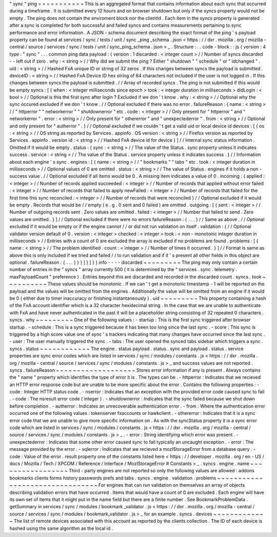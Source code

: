 "
sync
"
ping
=
=
=
=
=
=
=
=
=
=
=
This
is
an
aggregated
format
that
contains
information
about
each
sync
that
occurred
during
a
timeframe
.
It
is
submitted
every
12
hours
and
on
browser
shutdown
but
only
if
the
syncs
property
would
not
be
empty
.
The
ping
does
not
contain
the
enviroment
block
nor
the
clientId
.
Each
item
in
the
syncs
property
is
generated
after
a
sync
is
completed
for
both
successful
and
failed
syncs
and
contains
measurements
pertaining
to
sync
performance
and
error
information
.
A
JSON
-
schema
document
describing
the
exact
format
of
the
ping
'
s
payload
property
can
be
found
at
services
/
sync
/
tests
/
unit
/
sync
\
_ping
\
_schema
.
json
<
https
:
/
/
dxr
.
mozilla
.
org
/
mozilla
-
central
/
source
/
services
/
sync
/
tests
/
unit
/
sync_ping_schema
.
json
>
_
.
Structure
:
.
.
code
-
block
:
:
js
{
version
:
4
type
:
"
sync
"
.
.
.
common
ping
data
payload
:
{
version
:
1
discarded
:
<
integer
count
>
/
/
Number
of
syncs
discarded
-
-
left
out
if
zero
.
why
:
<
string
>
/
/
Why
did
we
submit
the
ping
?
Either
"
shutdown
"
"
schedule
"
or
"
idchanged
"
.
uid
:
<
string
>
/
/
Hashed
FxA
unique
ID
or
string
of
32
zeros
.
If
this
changes
between
syncs
the
payload
is
submitted
.
deviceID
:
<
string
>
/
/
Hashed
FxA
Device
ID
hex
string
of
64
characters
not
included
if
the
user
is
not
logged
in
.
If
this
changes
between
syncs
the
payload
is
submitted
.
/
/
Array
of
recorded
syncs
.
The
ping
is
not
submitted
if
this
would
be
empty
syncs
:
[
{
when
:
<
integer
milliseconds
since
epoch
>
took
:
<
integer
duration
in
milliseconds
>
didLogin
:
<
bool
>
/
/
Optional
is
this
the
first
sync
after
login
?
Excluded
if
we
don
'
t
know
.
why
:
<
string
>
/
/
Optional
why
the
sync
occured
excluded
if
we
don
'
t
know
.
/
/
Optional
excluded
if
there
was
no
error
.
failureReason
:
{
name
:
<
string
>
/
/
"
httperror
"
"
networkerror
"
"
shutdownerror
"
etc
.
code
:
<
integer
>
/
/
Only
present
for
"
httperror
"
and
"
networkerror
"
.
error
:
<
string
>
/
/
Only
present
for
"
othererror
"
and
"
unexpectederror
"
.
from
:
<
string
>
/
/
Optional
and
only
present
for
"
autherror
"
.
}
/
/
Optional
excluded
if
we
couldn
'
t
get
a
valid
uid
or
local
device
id
devices
:
[
{
os
:
<
string
>
/
/
OS
string
as
reported
by
Services
.
appinfo
.
OS
version
:
<
string
>
/
/
Firefox
version
as
reported
by
Services
.
appinfo
.
version
id
:
<
string
>
/
/
Hashed
FxA
device
id
for
device
}
]
/
/
Internal
sync
status
information
.
Omitted
if
it
would
be
empty
.
status
:
{
sync
:
<
string
>
/
/
The
value
of
the
Status
.
sync
property
unless
it
indicates
success
.
service
:
<
string
>
/
/
The
value
of
the
Status
.
service
property
unless
it
indicates
success
.
}
/
/
Information
about
each
engine
'
s
sync
.
engines
:
[
{
name
:
<
string
>
/
/
"
bookmarks
"
"
tabs
"
etc
.
took
:
<
integer
duration
in
milliseconds
>
/
/
Optional
values
of
0
are
omitted
.
status
:
<
string
>
/
/
The
value
of
Status
.
engines
if
it
holds
a
non
-
success
value
.
/
/
Optional
excluded
if
all
items
would
be
0
.
A
missing
item
indicates
a
value
of
0
.
incoming
:
{
applied
:
<
integer
>
/
/
Number
of
records
applied
succeeded
:
<
integer
>
/
/
Number
of
records
that
applied
without
error
failed
:
<
integer
>
/
/
Number
of
records
that
failed
to
apply
newFailed
:
<
integer
>
/
/
Number
of
records
that
failed
for
the
first
time
this
sync
reconciled
:
<
integer
>
/
/
Number
of
records
that
were
reconciled
}
/
/
Optional
excluded
if
it
would
be
empty
.
Records
that
would
be
/
/
empty
(
e
.
g
.
0
sent
and
0
failed
)
are
omitted
.
outgoing
:
[
{
sent
:
<
integer
>
/
/
Number
of
outgoing
records
sent
.
Zero
values
are
omitted
.
failed
:
<
integer
>
/
/
Number
that
failed
to
send
.
Zero
values
are
omitted
.
}
]
/
/
Optional
excluded
if
there
were
no
errors
failureReason
:
{
.
.
.
}
/
/
Same
as
above
.
/
/
Optional
excluded
if
it
would
be
empty
or
if
the
engine
cannot
/
/
or
did
not
run
validation
on
itself
.
validation
:
{
/
/
Optional
validator
version
default
of
0
.
version
:
<
integer
>
checked
:
<
integer
>
took
:
<
non
-
monotonic
integer
duration
in
milliseconds
>
/
/
Entries
with
a
count
of
0
are
excluded
the
array
is
excluded
if
no
problems
are
found
.
problems
:
[
{
name
:
<
string
>
/
/
The
problem
identified
.
count
:
<
integer
>
/
/
Number
of
times
it
occurred
.
}
]
/
/
Format
is
same
as
above
this
is
only
included
if
we
tried
and
failed
/
/
to
run
validation
and
if
it
'
s
present
all
other
fields
in
this
object
are
optional
.
failureReason
:
{
.
.
.
}
}
}
]
}
]
}
}
info
-
-
-
-
discarded
~
~
~
~
~
~
~
~
~
The
ping
may
only
contain
a
certain
number
of
entries
in
the
"
syncs
"
array
currently
500
(
it
is
determined
by
the
"
services
.
sync
.
telemetry
.
maxPayloadCount
"
preference
)
.
Entries
beyond
this
are
discarded
and
recorded
in
the
discarded
count
.
syncs
.
took
~
~
~
~
~
~
~
~
~
~
These
values
should
be
monotonic
.
If
we
can
'
t
get
a
monotonic
timestamp
-
1
will
be
reported
on
the
payload
and
the
values
will
be
omitted
from
the
engines
.
Additionally
the
value
will
be
omitted
from
an
engine
if
it
would
be
0
(
either
due
to
timer
inaccuracy
or
finishing
instantaneously
)
.
uid
~
~
~
~
~
~
~
~
~
This
property
containing
a
hash
of
the
FxA
account
identifier
which
is
a
32
character
hexidecimal
string
.
In
the
case
that
we
are
unable
to
authenticate
with
FxA
and
have
never
authenticated
in
the
past
it
will
be
a
placeholder
string
consisting
of
32
repeated
0
characters
.
syncs
.
why
~
~
~
~
~
~
~
~
~
One
of
the
following
values
:
-
startup
:
This
is
the
first
sync
triggered
after
browser
startup
.
-
schedule
:
This
is
a
sync
triggered
because
it
has
been
too
long
since
the
last
sync
.
-
score
:
This
sync
is
triggered
by
a
high
score
value
one
of
sync
'
s
trackers
indicating
that
many
changes
have
occurred
since
the
last
sync
.
-
user
:
The
user
manually
triggered
the
sync
.
-
tabs
:
The
user
opened
the
synced
tabs
sidebar
which
triggers
a
sync
.
syncs
.
status
~
~
~
~
~
~
~
~
~
~
~
~
The
engine
.
status
payload
.
status
.
sync
and
payload
.
status
.
service
properties
are
sync
error
codes
which
are
listed
in
services
/
sync
/
modules
/
constants
.
js
<
https
:
/
/
dxr
.
mozilla
.
org
/
mozilla
-
central
/
source
/
services
/
sync
/
modules
/
constants
.
js
>
_
and
success
values
are
not
reported
.
syncs
.
failureReason
~
~
~
~
~
~
~
~
~
~
~
~
~
~
~
~
~
~
~
Stores
error
information
if
any
is
present
.
Always
contains
the
"
name
"
property
which
identifies
the
type
of
error
it
is
.
The
types
can
be
.
-
httperror
:
Indicates
that
we
recieved
an
HTTP
error
response
code
but
are
unable
to
be
more
specific
about
the
error
.
Contains
the
following
properties
:
-
code
:
Integer
HTTP
status
code
.
-
nserror
:
Indicates
that
an
exception
with
the
provided
error
code
caused
sync
to
fail
.
-
code
:
The
nsresult
error
code
(
integer
)
.
-
shutdownerror
:
Indicates
that
the
sync
failed
because
we
shut
down
before
completion
.
-
autherror
:
Indicates
an
unrecoverable
authentication
error
.
-
from
:
Where
the
authentication
error
occurred
one
of
the
following
values
:
tokenserver
fxaccounts
or
hawkclient
.
-
othererror
:
Indicates
that
it
is
a
sync
error
code
that
we
are
unable
to
give
more
specific
information
on
.
As
with
the
syncStatus
property
it
is
a
sync
error
code
which
are
listed
in
services
/
sync
/
modules
/
constants
.
js
<
https
:
/
/
dxr
.
mozilla
.
org
/
mozilla
-
central
/
source
/
services
/
sync
/
modules
/
constants
.
js
>
_
.
-
error
:
String
identifying
which
error
was
present
.
-
unexpectederror
:
Indicates
that
some
other
error
caused
sync
to
fail
typically
an
uncaught
exception
.
-
error
:
The
message
provided
by
the
error
.
-
sqlerror
:
Indicates
that
we
recieved
a
mozIStorageError
from
a
database
query
.
-
code
:
Value
of
the
error
.
result
property
one
of
the
constants
listed
here
<
https
:
/
/
developer
.
mozilla
.
org
/
en
-
US
/
docs
/
Mozilla
/
Tech
/
XPCOM
/
Reference
/
Interface
/
MozIStorageError
#
Constants
>
_
.
syncs
.
engine
.
name
~
~
~
~
~
~
~
~
~
~
~
~
~
~
~
~
~
Third
-
party
engines
are
not
reported
so
only
the
following
values
are
allowed
:
addons
bookmarks
clients
forms
history
passwords
prefs
and
tabs
.
syncs
.
engine
.
validation
.
problems
~
~
~
~
~
~
~
~
~
~
~
~
~
~
~
~
~
~
~
~
~
~
~
~
~
~
~
~
~
~
~
~
For
engines
that
can
run
validation
on
themselves
an
array
of
objects
describing
validation
errors
that
have
occurred
.
Items
that
would
have
a
count
of
0
are
excluded
.
Each
engine
will
have
its
own
set
of
items
that
it
might
put
in
the
name
field
but
there
are
a
finite
number
.
See
BookmarkProblemData
.
getSummary
in
services
/
sync
/
modules
/
bookmark
\
_validator
.
js
<
https
:
/
/
dxr
.
mozilla
.
org
/
mozilla
-
central
/
source
/
services
/
sync
/
modules
/
bookmark_validator
.
js
>
_
for
an
example
.
syncs
.
devices
~
~
~
~
~
~
~
~
~
~
~
~
~
The
list
of
remote
devices
associated
with
this
account
as
reported
by
the
clients
collection
.
The
ID
of
each
device
is
hashed
using
the
same
algorithm
as
the
local
id
.
